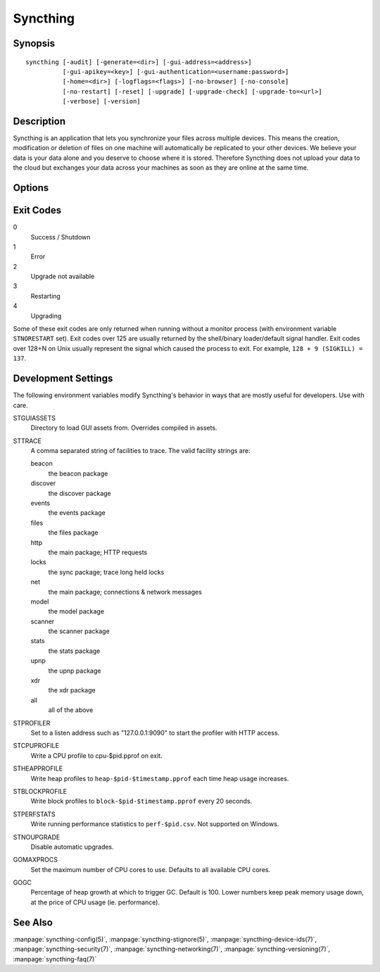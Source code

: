 Syncthing
=========

Synopsis
--------

::

    syncthing [-audit] [-generate=<dir>] [-gui-address=<address>]
              [-gui-apikey=<key>] [-gui-authentication=<username:password>]
              [-home=<dir>] [-logflags=<flags>] [-no-browser] [-no-console]
              [-no-restart] [-reset] [-upgrade] [-upgrade-check] [-upgrade-to=<url>]
              [-verbose] [-version]

Description
-----------

Syncthing is an application that lets you synchronize your files across multiple
devices. This means the creation, modification or deletion of files on one
machine will automatically be replicated to your other devices. We believe your
data is your data alone and you deserve to choose where it is stored. Therefore
Syncthing does not upload your data to the cloud but exchanges your data across
your machines as soon as they are online at the same time.

Options
-------

.. cmdoption:: -audit

    Write events to audit file.

.. cmdoption:: -generate=<dir>

    Generate key and config in specified dir, then exit.

.. cmdoption:: -gui-address=<address>

    Override GUI address.

.. cmdoption:: -gui-apikey=<key>

    Override GUI API key.

.. cmdoption:: -gui-authentication=<username:password>

    Override GUI authentication; username:password.

.. cmdoption:: -home=<dir>

    Set configuration directory. The default configuration directory is:
    ``$HOME/.config/syncthing``.

.. cmdoption:: -logflags=<flags>

    Select information in log line prefix, default 2. The ``-logflags`` value is
    a sum of the following:

    -  1: Date
    -  2: Time
    -  4: Microsecond time
    -  8: Long filename
    - 16: Short filename

    To prefix each log line with date and time, set ``-logflags=3`` (1 + 2 from
    above). The value 0 is used to disable all of the above. The default is to
    show time only (2).

.. cmdoption:: -no-browser

    Do not start a browser.

.. cmdoption:: -no-console

    Hide the console window.

.. cmdoption:: -no-restart

    Do not restart; just exit.

.. cmdoption:: -reset

    Reset the database.

.. cmdoption:: -upgrade

    Perform upgrade.

.. cmdoption:: -upgrade-check

    Check for available upgrade.

.. cmdoption:: -upgrade-to=<url>

    Force upgrade directly from specified URL.

.. cmdoption:: -verbose

    Print verbose log output.

.. cmdoption:: -version

    Show version.

Exit Codes
----------

0
    Success / Shutdown
1
    Error
2
    Upgrade not available
3
    Restarting
4
    Upgrading

Some of these exit codes are only returned when running without a monitor
process (with environment variable ``STNORESTART`` set). Exit codes over 125 are
usually returned by the shell/binary loader/default signal handler. Exit codes
over 128+N on Unix usually represent the signal which caused the process to
exit. For example, ``128 + 9 (SIGKILL) = 137``.

Development Settings
--------------------

The following environment variables modify Syncthing's behavior in ways that
are mostly useful for developers. Use with care.

STGUIASSETS
    Directory to load GUI assets from. Overrides compiled in assets.
STTRACE
    A comma separated string of facilities to trace. The valid facility strings
    are:

    beacon
        the beacon package
    discover
        the discover package
    events
        the events package
    files
        the files package
    http
        the main package; HTTP requests
    locks
        the sync package; trace long held locks
    net
        the main package; connections & network messages
    model
        the model package
    scanner
        the scanner package
    stats
        the stats package
    upnp
        the upnp package
    xdr
        the xdr package
    all
        all of the above

STPROFILER
    Set to a listen address such as "127.0.0.1:9090" to start the profiler with
    HTTP access.
STCPUPROFILE
    Write a CPU profile to cpu-$pid.pprof on exit.
STHEAPPROFILE
    Write heap profiles to ``heap-$pid-$timestamp.pprof`` each time heap usage
    increases.
STBLOCKPROFILE
    Write block profiles to ``block-$pid-$timestamp.pprof`` every 20 seconds.
STPERFSTATS
    Write running performance statistics to ``perf-$pid.csv``. Not supported on
    Windows.
STNOUPGRADE
    Disable automatic upgrades.
GOMAXPROCS
    Set the maximum number of CPU cores to use. Defaults to all available CPU
    cores.
GOGC
    Percentage of heap growth at which to trigger GC. Default is 100. Lower
    numbers keep peak memory usage down, at the price of CPU usage
    (ie. performance).

See Also
--------

:manpage:`syncthing-config(5)`, :manpage:`syncthing-stignore(5)`,
:manpage:`syncthing-device-ids(7)`, :manpage:`syncthing-security(7)`,
:manpage:`syncthing-networking(7)`, :manpage:`syncthing-versioning(7)`,
:manpage:`syncthing-faq(7)`

